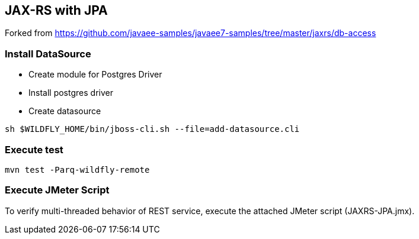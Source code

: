 == JAX-RS with JPA

Forked from https://github.com/javaee-samples/javaee7-samples/tree/master/jaxrs/db-access

=== Install DataSource

* Create module for Postgres Driver
* Install postgres driver
* Create datasource

[source,bash]
-------------
sh $WILDFLY_HOME/bin/jboss-cli.sh --file=add-datasource.cli
-------------

=== Execute test

[source,bash]
-------------
mvn test -Parq-wildfly-remote
-------------

=== Execute JMeter Script

To verify multi-threaded behavior of REST service, execute the attached JMeter script (JAXRS-JPA.jmx).


